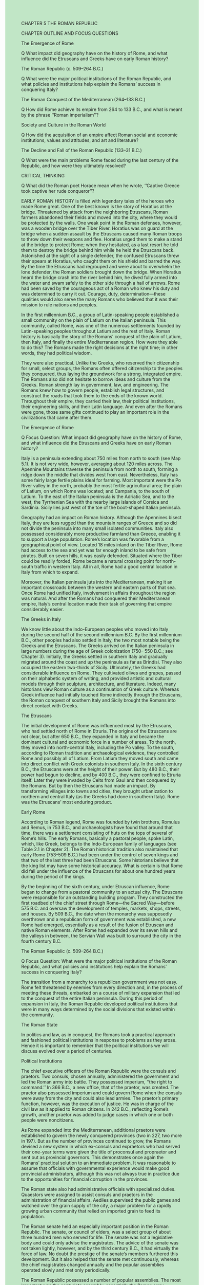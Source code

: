 #+OPTIONS: \n:t toc:nil num:nil html-postamble:nil
#+HTML_HEAD_EXTRA: <style>body {background: rgb(193, 230, 198) !important;}</style>

CHAPTER 5 THE ROMAN REPUBLIC


CHAPTER OUTLINE AND FOCUS QUESTIONS


The Emergence of Rome


Q What impact did geography have on the history of Rome, and what influence did the Etruscans and Greeks have on early Roman history?


The Roman Republic (c. 509--264 B.C.)


Q What were the major political institutions of the Roman Republic, and what policies and institutions help explain the Romans’ success in conquering Italy?


The Roman Conquest of the Mediterranean (264--133 B.C.)


Q How did Rome achieve its empire from 264 to 133 B.C., and what is meant by the phrase ‘‘Roman imperialism’’?


Society and Culture in the Roman World


Q How did the acquisition of an empire affect Roman social and economic institutions, values and attitudes, and art and literature?


The Decline and Fall of the Roman Republic (133--31 B.C.)


Q What were the main problems Rome faced during the last century of the Republic, and how were they ultimately resolved?


CRITICAL THINKING


Q What did the Roman poet Horace mean when he wrote, ‘‘Captive Greece took captive her rude conqueror’’?


EARLY ROMAN HISTORY is filled with legendary tales of the heroes who made Rome great. One of the best known is the story of Horatius at the bridge. Threatened by attack from the neighboring Etruscans, Roman farmers abandoned their fields and moved into the city, where they would be protected by the walls. One weak point in the Roman defenses, however, was a wooden bridge over the Tiber River. Horatius was on guard at the bridge when a sudden assault by the Etruscans caused many Roman troops to throw down their weapons and flee. Horatius urged them to make a stand at the bridge to protect Rome; when they hesitated, as a last resort he told them to destroy the bridge behind him while he held the Etruscans back. Astonished at the sight of a single defender, the confused Etruscans threw their spears at Horatius, who caught them on his shield and barred the way. By the time the Etruscans had regrouped and were about to overwhelm the lone defender, the Roman soldiers brought down the bridge. When Horatius heard the bridge crash into the river behind him, he dived fully armed into the water and swam safely to the other side through a hail of arrows. Rome had been saved by the courageous act of a Roman who knew his duty and was determined to carry it out. Courage, duty, determination---these qualities would also serve the many Romans who believed that it was their mission to rule nations and peoples.


In the first millennium B.C., a group of Latin-speaking people established a small community on the plain of Latium on the Italian peninsula. This community, called Rome, was one of the numerous settlements founded by Latin-speaking peoples throughout Latium and the rest of Italy. Roman history is basically the story of the Romans’ conquest of the plain of Latium, then Italy, and finally the entire Mediterranean region. How were they able to do this? The Romans made the right decisions at the right time; in other words, they had political wisdom.


They were also practical. Unlike the Greeks, who reserved their citizenship for small, select groups, the Romans often offered citizenship to the peoples they conquered, thus laying the groundwork for a strong, integrated empire. The Romans also did not hesitate to borrow ideas and culture from the Greeks. Roman strength lay in government, law, and engineering. The Romans knew how to govern people, establish legal structures, and construct the roads that took them to the ends of the known world. Throughout their empire, they carried their law, their political institutions, their engineering skills, and their Latin language. And even after the Romans were gone, those same gifts continued to play an important role in the civilizations that came after them.


The Emergence of Rome


Q Focus Question: What impact did geography have on the history of Rome, and what influence did the Etruscans and Greeks have on early Roman history?


Italy is a peninsula extending about 750 miles from north to south (see Map 5.1). It is not very wide, however, averaging about 120 miles across. The Apennine Mountains traverse the peninsula from north to south, forming a ridge down the middle that divides west from east. Nevertheless, Italy has some fairly large fertile plains ideal for farming. Most important were the Po River valley in the north, probably the most fertile agricultural area; the plain of Latium, on which Rome was located; and Campania, to the south of Latium. To the east of the Italian peninsula is the Adriatic Sea, and to the west, the Tyrrhenian Sea with the nearby large islands of Corsica and Sardinia. Sicily lies just west of the toe of the boot-shaped Italian peninsula.


Geography had an impact on Roman history. Although the Apennines bisect Italy, they are less rugged than the mountain ranges of Greece and so did not divide the peninsula into many small isolated communities. Italy also possessed considerably more productive farmland than Greece, enabling it to support a large population. Rome’s location was favorable from a geographical point of view. Located 18 miles inland on the Tiber River, Rome had access to the sea and yet was far enough inland to be safe from pirates. Built on seven hills, it was easily defended. Situated where the Tiber could be readily forded, Rome became a natural crossing point for north-south traffic in western Italy. All in all, Rome had a good central location in Italy from which to expand.


Moreover, the Italian peninsula juts into the Mediterranean, making it an important crossroads between the western and eastern parts of that sea. Once Rome had unified Italy, involvement in affairs throughout the region was natural. And after the Romans had conquered their Mediterranean empire, Italy’s central location made their task of governing that empire considerably easier.


The Greeks in Italy


We know little about the Indo-European peoples who moved into Italy during the second half of the second millennium B.C. By the first millennium B.C., other peoples had also settled in Italy, the two most notable being the Greeks and the Etruscans. The Greeks arrived on the Italian peninsula in large numbers during the age of Greek colonization (750-- 550 B.C.; see Chapter 3). Initially, the Greeks settled in southern Italy and gradually migrated around the coast and up the peninsula as far as Brindisi. They also occupied the eastern two-thirds of Sicily. Ultimately, the Greeks had considerable influence on Rome. They cultivated olives and grapes, passed on their alphabetic system of writing, and provided artistic and cultural models through their sculpture, architecture, and literature. Indeed, many historians view Roman culture as a continuation of Greek culture. Whereas Greek influence had initially touched Rome indirectly through the Etruscans, the Roman conquest of southern Italy and Sicily brought the Romans into direct contact with Greeks.


The Etruscans


The initial development of Rome was influenced most by the Etruscans, who had settled north of Rome in Etruria. The origins of the Etruscans are not clear, but after 650 B.C., they expanded in Italy and became the dominant cultural and economic force in a number of areas. To the north, they moved into north-central Italy, including the Po valley. To the south, according to Roman tradition and archaeological evidence, they controlled Rome and possibly all of Latium. From Latium they moved south and came into direct conflict with Greek colonists in southern Italy. In the sixth century B.C., the Etruscans were at the height of their power. But by 480 B.C., their power had begun to decline, and by 400 B.C., they were confined to Etruria itself. Later they were invaded by Celts from Gaul and then conquered by the Romans. But by then the Etruscans had made an impact. By transforming villages into towns and cities, they brought urbanization to northern and central Italy (as the Greeks had done in southern Italy). Rome was the Etruscans’ most enduring product. 


Early Rome


According to Roman legend, Rome was founded by twin brothers, Romulus and Remus, in 753 B.C., and archaeologists have found that around that time, there was a settlement consisting of huts on the tops of several of Rome’s hills. The early Romans, basically a pastoral people, spoke Latin, which, like Greek, belongs to the Indo-European family of languages (see Table 2.1 in Chapter 2). The Roman historical tradition also maintained that early Rome (753--509 B.C.) had been under the control of seven kings and that two of the last three had been Etruscans. Some historians believe that the king list may have some historical accuracy. What is certain is that Rome did fall under the influence of the Etruscans for about one hundred years during the period of the kings.


By the beginning of the sixth century, under Etruscan influence, Rome began to change from a pastoral community to an actual city. The Etruscans were responsible for an outstanding building program. They constructed the first roadbed of the chief street through Rome---the Sacred Way---before 575 B.C. and oversaw the development of temples, markets, shops, streets, and houses. By 509 B.C., the date when the monarchy was supposedly overthrown and a republican form of government was established, a new Rome had emerged, essentially as a result of the fusion of Etruscan and native Roman elements. After Rome had expanded over its seven hills and the valleys in between, the Servian Wall was built to surround the city in the fourth century B.C.  


The Roman Republic (c. 509--264 B.C.)


Q Focus Question: What were the major political institutions of the Roman Republic, and what policies and institutions help explain the Romans’ success in conquering Italy?


The transition from a monarchy to a republican government was not easy. Rome felt threatened by enemies from every direction and, in the process of meeting these threats, embarked on a course of military expansion that led to the conquest of the entire Italian peninsula. During this period of expansion in Italy, the Roman Republic developed political institutions that were in many ways determined by the social divisions that existed within the community.


The Roman State


In politics and law, as in conquest, the Romans took a practical approach and fashioned political institutions in response to problems as they arose. Hence it is important to remember that the political institutions we will discuss evolved over a period of centuries.


Political Institutions


The chief executive officers of the Roman Republic were the consuls and praetors. Two consuls, chosen annually, administered the government and led the Roman army into battle. They possessed imperium, ‘‘the right to command.’’ In 366 B.C., a new office, that of the praetor, was created. The praetor also possessed imperium and could govern Rome when the consuls were away from the city and could also lead armies. The praetor’s primary function, however, was the execution of justice. He was in charge of the civil law as it applied to Roman citizens. In 242 B.C., reflecting Rome’s growth, another praetor was added to judge cases in which one or both people were noncitizens.


As Rome expanded into the Mediterranean, additional praetors were established to govern the newly conquered provinces (two in 227, two more in 197). But as the number of provinces continued to grow, the Romans devised a new system in which ex-consuls and expraetors who had served their one-year terms were given the title of proconsul and propraetor and sent out as provincial governors. This demonstrates once again the Romans’ practical solution to an immediate problem. It was reasonable to assume that officials with governmental experience would make good provincial administrators, although this was not always true in practice due to the opportunities for financial corruption in the provinces.


The Roman state also had administrative officials with specialized duties. Quaestors were assigned to assist consuls and praetors in the administration of financial affairs. Aediles supervised the public games and watched over the grain supply of the city, a major problem for a rapidly growing urban community that relied on imported grain to feed its population.


The Roman senate held an especially important position in the Roman Republic. The senate, or council of elders, was a select group of about three hundred men who served for life. The senate was not a legislative body and could only advise the magistrates. The advice of the senate was not taken lightly, however, and by the third century B.C., it had virtually the force of law. No doubt the prestige of the senate’s members furthered this development. But it also helped that the senate met continuously, whereas the chief magistrates changed annually and the popular assemblies operated slowly and met only periodically.


The Roman Republic possessed a number of popular assemblies. The most important was the centuriate assembly, essentially the Roman army functioning in its political role. Organized by classes based on wealth, it was structured in such a way that the wealthiest citizens always had a majority. The centuriate assembly elected the chief magistrates and passed laws. Another assembly, the council of the plebs, came into being in 471 B.C. as a result of the struggle of the orders (see the next section).


The government of the Roman Republic, then, consisted of three major elements. Two consuls and later other elected officials served as magistrates and ran the state. An assembly of adult males (the centuriate assembly), controlled by the wealthiest citizens, elected these officials, while the senate, a small group of large landowners, advised them. The Roman state, then, was an aristocratic republic controlled by a relatively small group of privileged people.


The Struggle of the Orders: Social Divisions in the Roman Republic


The most noticeable element in the social organization of early Rome was the division between two groups---the patricians and the plebeians. The patrician class in Rome consisted of families who were descended from the original senators appointed during the period of the kings. Their initial prominence was probably due to their wealth as great landowners. Thus patricians constituted an aristocratic governing class. Only they could be consuls, magistrates, and senators. Through their patronage of large numbers of dependent clients, they could control the centuriate assembly and many other facets of Roman life.


The plebeians constituted the considerably larger group of ‘‘independent, unprivileged, poorer, and vulnerable men’’ as well as large nonpatrician landowners, less wealthy landholders, craftspeople, merchants, and small farmers. Although they were citizens, they did not possess the same rights as the patricians. Both patricians and plebeians could vote, but only the patricians could be elected to governmental offices. Both had the right to make legal contracts and marriages, but intermarriage between patricians and plebeians was forbidden. At the beginning of the fifth century B.C., the plebeians began a struggle to seek both political and social equality with the patricians.


The first success of the plebeians came in 494 B.C., when they withdrew physically from the state. The patricians, realizing that they could not defend Rome by themselves, were forced to compromise. Two new officials known as tribunes of the plebs were instituted (later raised to five and then ten in number). These tribunes were given the power to protect plebeians against arrest by patrician magistrates. Moreover, after a new popular assembly for plebeians only, called the council of the plebs, was created in 471 B.C., the tribunes became responsible for convoking it and placing proposals before it.


If adopted, these measures became plebiscita (‘‘it is the opinion of the plebs’’), but they were binding only on the plebeians, not the patricians. Nevertheless, the council of the plebs gave the plebeians considerable political leverage. After 445 B.C., when a law allowed patricians and plebeians to intermarry, the division between the two groups became less important. In the fourth century B.C., the consulship was opened to the plebeians. The climax of the struggle between the orders came in 287 B.C. with passage of a law that stipulated that all plebiscita passed by the council of the plebs had the force of law and were binding on the entire community, including patricians.


The struggle between the orders, then, had a significant impact on the development of the Roman constitution. Plebeians could hold the highest offices of state, they could intermarry with the patricians, and they could pass laws binding on the entire Roman community. Although the struggle had been long, the Romans had handled it by compromise, not violent revolution. Theoretically, by 287 B.C., all Roman citizens were equal under the law, and all could strive for political office. But in reality, as a result of the right of intermarriage, a select number of patrician and plebeian families formed a new senatorial aristocracy that came to dominate the political offices. The Roman Republic had not become a democracy.


The Roman Conquest of Italy


At the beginning of the Republic, Rome was surrounded by enemies, including the Etruscans to the north and the Sabines, Volscians, and Aequi to the east and south. The Latin communities on the plain of Latium posed an even more immediate threat. If we are to believe Livy, one of the chief ancient sources for the history of the early Roman Republic, Rome was engaged in almost continuous warfare with its neighbors for the next hundred years.


In his account of these years, Livy provided a detailed narrative of Roman efforts. Many of Livy’s stories were legendary in character and indeed were modeled on events in Greek history. But Livy, writing in the first century B.C., used such stories to teach Romans the moral values and virtues that had made Rome great. These included tenacity, duty, courage, and especially discipline (see the box on p. 90). Indeed, Livy recounted stories of military leaders who executed their own sons for leaving their place in battle, a serious offense, since the success of the hoplite infantry depended on maintaining a precise order. These stories had little basis in fact, but like the story of George Washington and the cherry tree in American history, they provided mythic images to reinforce Roman patriotism.


By 338 B.C., Rome had crushed the Latin states in Latium. During the next fifty years, the Romans waged a fierce struggle with the Samnites, a hill people from the central Apennines, some of whom had settled in Campania, south of Rome. Rome was again victorious. The conquest of the Samnites gave Rome considerable control over a large part of Italy and also brought it into direct contact with the Greek communities of southern Italy. Soon after their conquest of the Samnites, the Romans were involved in hostilities with some of these Greek cities and by 267 B.C. had completed their conquest of southern Italy. After overrunning the remaining Etruscan states to the north in 264 B.C., Rome had conquered all of modern Italy except the extreme north.


To rule Italy, the Romans devised the Roman Confederation. Under this system, Rome allowed some peoples---especially the Latins---to have full Roman citizenship. Most of the remaining communities were made allies. They remained free to run their own local affairs but were required to provide soldiers for Rome. Moreover, the Romans made it clear that loyal allies could improve their status and even aspire to becoming Roman citizens. Thus the Romans had found a way to give conquered peoples a stake in Rome’s success.


The Romans’ conquest of Italy can hardly be said to be the result of a direct policy of expansion. Much of it was opportunistic. The Romans did not hesitate to act when they felt that their security was threatened. And surrounded by potential enemies, Rome in a sense never felt secure. Yet once embarked on a course of expansion, the Romans pursued consistent policies that help explain their success. The Romans excelled at making wise diplomatic decisions. Though firm and even cruel when necessary---rebellions were put down without mercy--- they were also shrewd in extending citizenship and allowing autonomy in domestic affairs. In addition, the Romans were not only good soldiers but persistent ones as well. The loss of an army or a fleet did not cause them to quit but instead spurred them on to build new armies and new fleets. Finally, the Romans had a practical sense of strategy. As they conquered, they settled Romans and Latins in new communities outside Latium. By 264 B.C., the Romans had established fortified towns at all strategic locations. By building roads to these settlements and connecting them, the Romans assured themselves of an impressive military and communications network that enabled them to rule effectively and efficiently. Insisting on military service from the allies in the Roman Confederation, Rome essentially mobilized the entire military manpower of all Italy for its wars.


The Roman Conquest of the Mediterranean (264--133 B.C.)


Q Focus Question: How did Rome achieve its empire from 264 to 133 B.C., and what is meant by the phrase ‘‘Roman imperialism’’? 


After their conquest of the Italian peninsula, the Romans found themselves face to face with a formidable Mediterranean power---Carthage. Founded around 800 B.C. by Phoenicians from Tyre, Carthage in North Africa was located in a favorable position for commanding Mediterranean trade routes and had become an important commercial center (see Map 5.2). It had become politically and militarily strong as well. By the third century B.C., the Carthaginian empire included the coast of northern Africa, southern Spain, Sardinia, Corsica, and western Sicily. With its monopoly of western Mediterranean trade, Carthage was the largest and richest state in the area. The presence of Carthaginians in Sicily made the Romans apprehensive about Carthaginian encroachment on the Italian coast. In 264 B.C., mutual suspicions drove the two powers into a lengthy struggle for control of the western Mediterranean.


The Struggle with Carthage


The First Punic War (264--241 B.C.) (the Latin word for Phoenician was Punicus) began when the Romans decided to intervene in a struggle between two Sicilian cities by sending an army to Sicily. The Carthaginians, who considered Sicily within their own sphere of influence, deemed this just cause for war. In going to war, both sides determined on the conquest of Sicily. The Romans realized that the war would be long and drawn out if they could not supplement land operations with a navy and promptly developed a substantial naval fleet. The Carthaginians, for their part, had difficulty finding enough mercenaries to continue the fight. After a long struggle in which both sides lost battles in northern Africa and Sicily, a Roman fleet defeated the Carthaginian navy off Sicily, and the war quickly came to an end. In 241 B.C., Carthage gave up all rights to Sicily and had to pay an indemnity.


Hannibal and the Second Punic War


After the war, Carthage made an unexpected recovery and extended its domains in Spain to compensate for the territory lost to Rome. The Carthaginians proceeded to organize a formidable land army in the event of a second war with Rome, because they realized that defeating Rome on land was essential to victory. When the Romans encouraged one of Carthage’s Spanish allies to revolt against Carthage, Hannibal, the greatest of the Carthaginian generals, struck back, beginning the Second Punic War (218--201 B.C.). This time the Carthaginians decided to bring the war home to the Romans by fighting in their own backyard. Hannibal went into Spain, moved east, and crossed the Alps with an army of thirty to forty thousand men and six thousand horses and elephants. The Alps took a toll on the Carthaginian army; most of the elephants did not survive the trip. The remaining army, however, posed a real threat. At Cannae in 216 B.C., the Romans lost an army of almost forty thousand men. Rome seemed on the brink of disaster but refused to give up, raised yet another army, and gradually recovered. Although Hannibal remained free to roam in Italy, he had neither the men nor the equipment to lay siege to the major cities, no less Rome itself. The Romans began to reconquer some of the Italian cities that had rebelled against Roman rule after Hannibal’s successes. More important, the Romans pursued a strategy that aimed at undermining the Carthaginian empire in Spain. By 206 B.C., the Romans had pushed the Carthaginians out of Spain.


The Romans then took the war directly to Carthage. Late in 204 B.C., a Roman army under Publius Cornelius Scipio, later known as Scipio Africanus, moved from Sicily into northern Africa and forced the Carthaginians to recall Hannibal from Italy. At the Battle of Zama in 202 B.C., the Romans decisively defeated Hannibal’s forces, and the war was essentially over. Eventually, Hannibal left Carthage and went to help Antiochus, the ruler of the Seleucid kingdom, in his struggle with Rome. After Antiochus made peace with the Romans, Hannibal fled to Bithynia, near the Black Sea. Pursued by the Romans, Hannibal declared, ‘‘Let us free Rome of her dread of one old man,’’ and committed suicide.


By the peace treaty signed in 201 B.C. by the Carthaginians and the Romans, Carthage lost Spain, agreed to pay an indemnity, and promised not to go to war without Rome’s permission. Spain, like Sicily, Corsica, and Sardinia earlier, was made into a Roman province. Rome had become the dominant power in the western Mediterranean.  


The Destruction of Carthage


But some Romans wanted even more. A number of prominent Romans, especially the conservative politician Cato, advocated the complete destruction of Carthage. Cato ended every speech he made to the senate with the words, ‘‘And I think Carthage must be destroyed.’’ When the Carthaginians technically broke their peace treaty with Rome by going to war against one of Rome’s North African allies who had been encroaching on Carthage’s home territory, the Romans declared war. Roman forces undertook their third and last war with Carthage (149--146 B.C.). This time Carthage was no match for the Romans, who in 146 B.C. seized this opportunity to carry out the final destruction of Carthage. The territory was made a Roman province called Africa.


The Eastern Mediterranean


During the Punic Wars, Rome had become acutely aware of the Hellenistic states of the eastern Mediterranean when the king of Macedonia made an alliance with Hannibal after the Roman defeat at Cannae. But Rome was preoccupied with the Carthaginians, and it was not until after the defeat of Carthage that Rome became involved in the world of Hellenistic politics as an advocate of the freedom of the Greek states. This support of the Greeks brought the Romans into conflict with both


Macedonia and the kingdom of the Seleucids. Roman military victories and diplomatic negotiations rearranged the territorial boundaries of the Hellenistic kingdoms and brought the Greek states their freedom in 196 B.C. For fifty years, the Romans tried to be a power broker in the affairs of the Greeks without direct control of their lands. When the effort failed, the Romans changed their policy. Macedonia was made a Roman province in 148 B.C., and when some of the Greek states rose in revolt against Rome’s restrictive policies, Rome acted decisively. The city of Corinth, leader of the revolt, was destroyed in 146 B.C. to teach the Greeks a lesson, and Greece was placed under the control of the Roman governor of Macedonia. Thirteen years later, in 133 B.C., the king of Pergamum deeded his kingdom to Rome, giving Rome its first province in Asia. Rome was now master of the Mediterranean Sea. 

The Nature of Roman Imperialism


Rome’s empire was built in three stages: the conquest of Italy, the conflict with Carthage and expansion into the western Mediterranean, and the involvement with and domination of the Hellenistic kingdoms in the eastern Mediterranean. The Romans did not have a master plan for the creation of an empire; as it had been in Italy, much of their continued expansion was opportunistic, in response to perceived threats to their security. The more they expanded, the more threats to their security appeared on the horizon, involving them in yet more conflicts. Indeed, the Romans liked to portray themselves as declaring war only for defensive reasons or to protect allies. That is only part of the story, however. It is likely, as some historians have suggested, that at some point a group of Roman aristocratic leaders emerged who favored expansion both for the glory it offered and for the economic benefits it provided. Certainly, by the second century B.C., aristocratic senators perceived new opportunities for lucrative foreign commands, enormous spoils of war, and an abundant supply of slave labor for their growing landed estates. By that same time, the destruction of Corinth and Carthage indicated that Roman imperialism had become more arrogant and brutal as well. Rome’s foreign success also had enormous repercussions for the internal development of the Roman Republic.


Evolution of the Roman Army


By the fourth century B.C., the Roman army consisted of four legions, each made up of four thousand to five thousand men; each legion had about three hundred cavalry and the rest infantry. The infantry consisted of three lines of battle. The hastati (spearmen), consisting of the youngest recruits, formed the front line; they were armed with heavy spears and short swords and were protected by a large oval shield, helmet, breastplate, and greaves (shin guards). The principes (chief men), armed and protected like the hastati, formed the second line. The third line of battle was formed by the triarii (third-rank men), who knelt behind the first two lines, ready to move up and fill any gaps. A fourth group of troops, poor citizens who wore cloaks but no armor and were lightly armed, functioned as skirmishers who usually returned to the rear lines after their initial contact with the enemy to form backup reserves.


In the early Republic, the army was recruited from citizens between the ages of eighteen and forty-six who had the resources to equip themselves for battle. Since most of them were farmers, they enrolled only for a year, campaigned during the summer months, and returned home in time for the fall harvest. Later, during the Punic Wars of the third century B.C., the period of service had to be extended, although this was resisted by farmers whose livelihoods could be severely harmed by a long absence. Nevertheless, after the disastrous battle of Cannae in 216 B.C., the Romans were forced to recruit larger armies, and the number of legions rose to twenty-five. Major changes in recruitment would not come until the first century B.C. with the military reforms of Marius (see ‘‘A New Role for the Roman Army: Marius and Sulla’’ later in this chapter).


Society and Culture in the Roman World


Q Focus Question: How did the acquisition of an empire affect Roman social and economic institutions, values and attitudes, and art and literature?


One of the most noticeable aspects of Roman culture and society is the impact of the Greeks. The Romans had experienced Greek influence early on through the Greek cities in southern Italy. By the end of the third century B.C., however, Greek civilization was playing an ever-increasing role in Roman culture. Greek ambassadors, merchants, and artists traveled to Rome and spread Greek thought and practices. After their conquest of the Hellenistic kingdoms, Roman military commanders shipped Greek manuscripts and artworks back to Rome. Multitudes of educated Greek slaves were used in Roman households. Virtually every area of Roman life, from literature and philosophy to religion and education, was affected by Greek models. Rich Romans hired Greek tutors and sent their sons to Athens to study. As the Roman poet Horace said, ‘‘Captive Greece took captive her rude conqueror.’’ Greek thought captivated the less sophisticated Roman mind, and the Romans became willing transmitters of Greek culture---not, however, without some resistance from Romans who had nothing but contempt for Greek politics and who feared the end of old Roman values. Even those who favored Greek culture blamed the Greeks for Rome’s new vices, including a taste for luxury and homosexual practices.


Roman Religion


Every aspect of Roman society was permeated with religion. The official state religion focused on the worship of a pantheon of gods and goddesses, including Jupiter, Juno, Minerva, and Mars. As Rome developed and came into contact with other peoples and gods, the community simply adopted new deities. Hence the Greek Hermes became the Roman Mercury. Eventually, a complete amalgamation of Greek and Roman religion occurred, giving the Romans and the Greeks essentially a single ‘‘Greco-Roman’’ religion.


Roman religion focused on the worship of the gods for a very practical reason---human beings were thought to be totally dependent on them. The exact performance of ritual was crucial to establishing a right relationship with the gods. What was true for individuals was also valid for the state: it also had to observe correct ritual to receive its reward. Accurate performance of ritual was performed by a college of priests or pontiffs, who thus bore responsibility for maintaining the right relationship between the state and the gods. If the rituals were performed correctly, the Romans would obtain the ‘‘peace of the gods.’’ No doubt the Roman success in creating an empire was a visible confirmation of divine favor. As Cicero, the first-century B.C. politician and writer, claimed, ‘‘We have overcome all the nations of the world, because we have realized that the world is directed and governed by the gods.’’1


Just as the state had an official cult, so did families. Because the family was regarded as a small state within the state, it had its own household cults, which included Janus, the spirit of the doorway, and Vesta, goddess of the hearth. Here, too, proper ritual was important, and it was the responsibility of the paterfamilias as head of the family to ensure that religious obligations were properly fulfilled.


Religious festivals were an important part of Roman religious practice. There were two kinds: public festivals ordained and paid for by the state and private festivals celebrated by individuals and families. By the mid-second century B.C., six public festivals were celebrated annually, each lasting several days. The practice of holding games also grew out of religious festivals. The games were inaugurated in honor of Jupiter Optimus Maximus (‘‘best and greatest’’), the patron deity of Rome, but had become annual events by 366 B.C. In the late Republic, both the number of games and the number of days they lasted were increased. Originally, the games consisted of chariot racing in the Circus Maximus; later, animal hunts and theatrical performances were added. In the empire, gladiatorial contests would become the primary focus (see Chapter 6).


The Growth of Slavery


Slavery was a common institution throughout the ancient world, but no people possessed more slaves or relied so much on slave labor as the Romans eventually did. Before the third century B.C., a small Roman farmer might possess one or two slaves who would help farm his few acres and perform domestic chores. These slaves would most likely be from Italy and be regarded as part of the family household. Only the very rich would have large numbers of slaves.


The Roman conquest of the Mediterranean brought a drastic change in the use of slaves. Large numbers of foreign slaves were brought back to Italy. During the Republic, then, the chief source of slaves was from capture in war, followed by piracy. Of course, the children of slaves also became slaves. While some Roman generals brought back slaves to be sold to benefit the public treasury, ambitious generals of the first century B.C., such as Pompey and Caesar, made personal fortunes by treating slaves captured by their armies as private property.


Slaves were used in many ways in Roman society. The rich, of course, owned the most and the best. In the late Republic, it became a badge of prestige to be attended by many slaves. Greeks were in much demand as tutors, musicians, doctors, and artists. Roman businessmen would employ them as shop assistants or artisans. Slaves were also used as farm laborers; in fact, huge gangs of slaves living in pitiful conditions worked the large landed estates known as latifundia. Cato the Elder argued that it was cheaper to work slaves to death and then replace them than to treat them well. Many slaves of all nationalities were used as menial household workers, such as cooks, valets, waiters, cleaners, and gardeners. Roads, aqueducts, and other public facilities were constructed by contractors using slave labor. The total number of slaves is difficult to judge---estimates vary from 20 to 30 percent of the population.


It is also difficult to generalize about the treatment of Roman slaves. There are numerous instances of humane treatment by masters and situations where slaves even protected their owners from danger out of gratitude and esteem. But slaves were also subject to severe punishments, torture, abuse, and hard labor that drove some to run away or even revolt against their owners. The Republic had stringent laws against aiding a runaway slave. The murder of a master by a slave might mean the execution of all the other household slaves. Near the end of the second century B.C., large-scale slave revolts occurred in Sicily, where enormous gangs of slaves were subjected to horrible working conditions on large landed estates. Slaves were branded, beaten, inadequately fed, worked in chains, and housed at night in underground prisons. It took three years (135--132 B.C.) to crush a revolt of seventy thousand slaves, and the great revolt on Sicily (104--101 B.C.) involved most of the island and took a Roman army of seventeen thousand men to suppress. The most famous revolt on the Italian peninsula occurred in 73 B.C. Led by Spartacus, a slave who had been a Thracian gladiator, the revolt broke out in southern Italy and involved seventy thousand slaves. Spartacus managed to defeat several Roman armies before he was finally trapped and killed in southern Italy in 71 B.C. Six thousand of his followers were crucified, the traditional form of execution for slaves.


The Roman Family


At the heart of the Roman social structure stood the family, headed by the paterfamilias---the dominant male. The household also included the wife, sons with their wives and children, unmarried daughters, and slaves. A family was virtually a small state within the state, and the power of the paterfamilias was parallel to that of the state magistrates over the citizens. Like the Greeks, Roman males believed that the weakness of the female sex necessitated male guardians (see the box above). The paterfamilias exercised that authority; on his death, sons or close male relatives assumed the role of guardians. By the late Republic, however, although the rights of male guardians remained legally in effect, upper-class women found numerous ways to circumvent the power of their guardians.


Fathers arranged the marriages of daughters, although there are instances of mothers and daughters having influence on the choice. In the Republic, women married cum manu, ‘‘with legal control’’ passing from father to husband. By the mid-first century B.C., the dominant practice had changed to sine manu, ‘‘without legal control,’’ which meant that married daughters officially remained within the father’s legal power. Since the fathers of most married women were dead, not being in the ‘‘legal control’’ of a husband made possible independent property rights that forceful women could translate into considerable power within the household and outside it. Traditionally, Roman marriages were intended to be for life, but divorce was introduced in the third century B.C. and became relatively easy to obtain: either party could initiate it, and no one needed to prove the breakdown of the marriage. Divorce became especially prevalent in the first century B.C.---a period of political turmoil---when marriages were used to cement political alliances.


Some parents in upper-class families provided education for their daughters. Some girls had private tutors, and others may have gone to primary schools. But at the age when boys were entering secondary schools, girls were pushed into marriage. The legal minimum age was twelve, although fourteen was a more common age in practice. Although some Roman doctors warned that early pregnancies could be dangerous for young girls, early marriages persisted due to the desire to benefit from dowries as soon as possible and the reality of early mortality. A good example is Tullia, Cicero’s beloved daughter. She was married at sixteen, widowed at twentytwo, remarried one year later, divorced at twenty-eight, remarried at twenty-nine, and divorced at thirty-three. She died at thirty-four, not a particularly young age for females in Roman society.


The Evolution of Roman Law


One of Rome’s chief gifts to the Mediterranean world of its day and to succeeding generations was its development of law. The Twelve Tables of 450 B.C. were the first codification of Roman law (see the box on p. 99), and although inappropriate for later times, they were never officially abrogated and were still memorized by schoolboys in the first century B.C. Civil law derived from the Twelve Tables proved inadequate for later Roman needs, however, and gave way to corrections and additions by the praetors. On taking office, a praetor issued an edict listing his guidelines for dealing with different kinds of legal cases. The praetors were knowledgeable in law, but they also relied on Roman jurists---amateur law experts--- for advice in preparing their edicts. The interpretations of the jurists, often embodied in the edicts of the praetors, created a body of legal principles.


In 242 B.C., the Romans appointed a second praetor who was responsible for examining suits between a Roman and a non-Roman as well as between two nonRomans. The Romans found that although some of their rules of law could be used in these cases, special rules were often needed. These rules gave rise to a body of law known as the law of nations, defined by the Romans as ‘‘that part of the law which we apply both to ourselves and to foreigners.’’ But the influence of Greek philosophy, primarily Stoicism, led Romans in the late Republic to develop the idea of the law of nature---or universal divine law derived from right reason. The Romans came to view their law of nations as derived from or identical to this law of nature, thus giving Roman jurists a philosophical justification for systematizing Roman law according to basic principles.


The Development of Literature


The Romans produced little literature before the third century B.C., and the Latin literature that emerged in that century was strongly influenced by Greek models. The demand for plays at public festivals eventually led to a growing number of native playwrights. One of the best known was Plautus (c. 254--184 B.C.), who used plots from Greek New Comedy (see Chapter 4) for his own plays. The actors wore Greek costumes and Greek masks and portrayed the same basic stock characters: lecherous old men, skillful slaves, prostitutes, young men in love. Plautus wrote for the masses and became a very popular playwright in Rome.


In the last century of the Republic, the Romans began to produce a new poetry, less dependent on epic themes and more inclined to personal expression. Latin poets were now able to use various Greek forms to express their own feelings about people, social and political life, and love. The finest example of this can be seen in the work of Catullus (c. 87--54 B.C.), Rome’s ‘‘best lyric poet’’ and one of the greatest in world literature.


Catullus became a master at adapting and refining Greek forms of poetry to express his emotions. He wrote a variety of poems on, among other things, political figures, social customs, the use of language, the death of his brother, and the travails of love. Catullus became infatuated with Clodia, the promiscuous sister of a tribune and wife of a provincial governor, and addressed a number of poems to her (he called her Lesbia), describing his passionate love and hatred for her (Clodia had many other lovers besides Catullus):


You used to say that you wished to know only Catullus, Lesbia, and wouldn’t take even Jove before me! I didn’t regard you just as my mistress then: I cherished you as a father does his sons or his daughters’ husbands. Now that I know you, I burn for you even more fiercely, though I regard you as almost utterly worthless. How can that be, you ask? It’s because such cruelty forces lust to assume the shrunken place of affection2


Catullus’ ability to express in simple fashion his intense feelings and curiosity about himself and his world had a noticeable impact on later Latin poets.


The development of Roman prose was greatly aided by the practice of oratory. Romans had great respect for oratory since the ability to persuade people in public debate meant success in politics. Oratory was brought to perfection in a literary fashion by Cicero (106--43 B.C.), the best exemplar of the literary and intellectual interests of the senatorial elite of the late Republic and, indeed, the greatest prose writer of that period. For Cicero, oratory was not simply skillful speaking. An orator was a statesman, a man who achieved his highest goal by pursuing an active life in public affairs.


Later, when the turmoil of the late Republic forced him into semiretirement politically, Cicero became more interested in the writing of philosophical treatises. He served a most valuable purpose for Roman society by popularizing and making understandable the works of Greek philosophers. In his philosophical works, Cicero, more than anyone else, transmitted the classical intellectual heritage to the Western world. Cicero’s original contributions came in the field of politics. His works On the Laws and On the Republic provided fresh insights into political thought, including the need for a mixed constitution: ‘‘a moderate and well-balanced form of government which is a combination of the three simple good forms (monarchy, aristocracy, and democracy) is preferable even to monarchy.’’3 His emphasis on the need to pursue an active life to benefit and improve humankind would greatly influence the later Italian Renaissance.


Roman Art


The Romans were also dependent on the Greeks for artistic inspiration. During the third and second centuries B.C., they adopted many features of the Hellenistic style of art. The Romans developed a taste for Greek statues, which they placed not only in public buildings but also in their homes. Once demand outstripped the supply of original works, reproductions of Greek statues became fashionable. The Romans’ own portrait sculpture was characterized by an intense realism that included even unpleasant physical details. Wall paintings and frescoes in the houses of the rich realistically depicted landscapes, portraits, and scenes from mythological stories.


The Romans excelled in architecture, a highly practical art. Although they continued to employ Greek styles and made use of colonnades, rectangular structures, and post-and-lintel construction, the Romans were also innovative. They made considerable use of curvilinear forms: the arch, vault, and dome. The Romans were also the first people in antiquity to use concrete on an enormous scale. By combining concrete and curvilinear forms, they were able to construct massive buildings---public baths and amphitheaters, the most famous of which was the Coliseum in Rome, capable of seating fifty thousand spectators. These large buildings were made possible by Roman engineering skills. These same skills were put to use in constructing roads (the Romans built a network of 50,000 miles of roads throughout their empire), aqueducts (in Rome, almost a dozen aqueducts kept a population of one million supplied with water), and bridges.


Values and Attitudes


The Romans were by nature a conservative people. They were very concerned about maintaining the mos maiorum, the customs or traditions of their ancestors. They emphasized parental authority and, above all, their obligations to the state. The highest virtue was pietas---the dutiful execution of one’s obligations to one’s fellow citizens, to the gods, and to the state.


By the second century B.C., however, the assembling of an empire had begun to weaken the old values. The Romans began to focus more on affluence, status, and material possessions. Emphasis shifted toward individualism and away from collective well-being, the old public spirit that had served Rome so well. Observers worried about the decline of the old values blamed it on different causes. Some felt that after the destruction of Carthage, the Romans no longer had any strong enemies to challenge them. Others believed that the Romans had simply been overwhelmed by the affluence afforded by the new empire. And some blamed everything on the Greeks for importing ideas and practices baneful to the Romans. Of course, there were also many Romans who, though desirous of maintaining traditional values, were also well aware that the acquisition of an empire had created a new world with new demands and values.


The Decline and Fall of the Roman Republic (133--31 B.C.)


Q Focus Question: What were the main problems Rome faced during the last century of the Republic, and how were they ultimately resolved?


By the mid-second century B.C., Roman domination of the Mediterranean Sea was well established. Yet the process of building an empire had weakened and threatened the internal stability of Rome. This internal instability characterizes the period of Roman history from 133 until 31 B.C., when the armies of Octavian defeated Mark Antony and stood supreme over the Roman world. By that time, the constitution of the Roman Republic was in shambles.


Social, Economic, and Political Problems


By the second century B.C., the senate had become the effective governing body of the Roman state. It consisted of three hundred men, drawn primarily from the landed aristocracy; they remained senators for life and held the chief magistracies of the Republic. During the wars of the third and second centuries, the senate came to exercise enormous power. It directed the wars and took control of both foreign and domestic policy, including financial affairs.


Moreover, the magistracies and senate were increasingly controlled by a relatively select circle of wealthy and powerful families, both patrician and plebeian, called the nobiles (‘‘nobles’’). In the hundred years from 233 to 133 B.C., 80 percent of the consuls came from twenty-six families; moreover, 50 percent came from only ten families. Hence the nobiles constituted a governing oligarchy that managed, through its landed wealth, system of patronage, and intimidation, to maintain its hold over the magistracies and senate and thus guide the destiny of Rome while running the state in its own interests.


By the end of the second century B.C., two types of aristocratic leaders, called the optimates (‘‘the best men’’) and the populares (‘‘favoring the people’’), became prominent. Optimates and populares were terms of political rhetoric that were used by individuals within the aristocracy against fellow aristocratic rivals to distinguish one set of tactics from another. The optimates controlled the senate and wished to maintain their oligarchical privileges, while the populares were usually other ambitious aristocrats who used the people’s assemblies as instruments to break the domination of the optimates. The conflicts between these two types of aristocratic leaders and their supporters engulfed the first century B.C. in political turmoil.


Of course, the aristocrats formed only a tiny minority of the Roman people. The backbone of the Roman state and army had traditionally been the small farmers. But economic changes that began in the period of the Punic Wars increasingly undermined the position of that group. Their lands had been severely damaged during the Second Punic War when Hannibal invaded Italy. Moreover, in order to win the wars, Rome had to increase the term of military service from two to six years. When they returned home, many farmers found their farms so deteriorated that they chose to sell out instead of remaining on the land. By this time, capitalistic agriculture was also increasing rapidly. Landed aristocrats had been able to develop large estates (the latifundia) by taking over state-owned land and by buying out small peasant owners. These large estates relied on slave and tenant labor and frequently concentrated on cash crops, such as grapes for wine, olives, and sheep for wool, which small farmers could not afford to do. Thus the rise of the latifundia contributed to the decline in the number of small citizen farmers. Because the latter group traditionally provided the foundation of the Roman army, the number of men available for military service declined. Moreover, many of these small farmers drifted to the cities, especially Rome, forming a large class of day laborers who possessed no property. This new urban proletariat was a highly unstable mass with the potential for making trouble in depressed times.


The Reforms of the Gracchi


In 133 B.C., Tiberius Gracchus, himself a member of the aristocracy and a new tribune, came to believe that the underlying cause of Rome’s problems was the decline of the small farmer. Consequently, Tiberius bypassed the senate, where he knew his rivals would oppose his proposal, and had the council of the plebs pass a land reform bill that authorized the government to reclaim public land held by large landowners and to distribute it to landless Romans. Many senators, themselves large landowners whose estates included large tracts of public land, were furious, and a group of them took the law into their own hands and assassinated Tiberius.


The efforts of Tiberius Gracchus were continued by his brother Gaius, elected tribune for 123 and 122 B.C. Gaius, too, pushed for the distribution of land to displaced farmers. But he broadened his reform program with measures that would benefit the equestrian order, a rising group of wealthy people who wanted a share in the political power held by the ruling aristocracy. Many senators, hostile to Gaius’ reforms and fearful of his growing popularity, instigated mob action that resulted in the death of the reformer and many of his friends in 121 B.C. The attempts of the Gracchus brothers to bring reforms had opened the door to more instability and further violence.


A New Role for the Roman Army: Marius and Sulla


In the closing years of the second century B.C., a series of military disasters gave rise to a fresh outburst of popular anger against the old leaders of the senate. Military defeats in northern Africa under a senate-appointed general encouraged Marius---a ‘‘new man’’ from the equestrian order--- to run for the consulship on a ‘‘win the war’’ campaign slogan. Marius won and became a consul for 107 B.C. Marius took command of the army in Africa and brought the war to a successful conclusion. He was then called on to defeat the Celts, who threatened an invasion of Italy. Marius was made consul for five years, from 104 to 100 B.C.; raised a new army; and decisively defeated the Celts, leaving him in a position of personal ascendancy in Rome.


In raising a new army, Marius initiated military reforms that proved to have drastic consequences. The Roman army had traditionally been a conscript army of small landholders. Marius recruited volunteers from both the urban and rural proletariat who possessed no property. These volunteers swore an oath of loyalty to the general, not the senate, and thus inaugurated a professional-type army that might no longer be subject to the state. Moreover, to recruit these men, a general would promise them land, so the generals had to play politics to get legislation passed that would provide land for their veterans. Marius left a powerful legacy. He had created a new system of military recruitment that placed much power in the hands of the individual generals.


Lucius Cornelius Sulla was the next general to take advantage of the new military system. The senate had placed him in charge of a war in Asia Minor, but when the council of the plebs tried to transfer command of this war to Marius, a civil war ensued. Sulla won and seized Rome itself in 82 B.C. He forced the senate to grant him the title of dictator to ‘‘reconstitute the Republic.’’ After conducting a reign of terror to wipe out all opposition, Sulla revised the constitution to restore power to the senate and eliminated most of the powers of the popular assemblies and the tribunes of the plebs. In 79 B.C., believing that he had created a firm foundation for the traditional Republic governed by a powerful senate, he retired. But his real legacy was quite different from what he had intended. His example of using an army to seize power would prove most attractive to ambitious men.


The Collapse of the Republic


For the next fifty years, Roman history would be characterized by two important features: the jostling for power by a number of strong individuals and the civil wars generated by their conflicts. Three men came to hold enormous military and political power---Crassus, Pompey, and Julius Caesar. Crassus, who was known as the richest man in Rome, had successfully put down the major slave rebellion led by Spartacus. Pompey had returned from a successful military command in Spain in 71 B.C. and had been hailed as a military hero. Julius Caesar had been a spokesman for the populares from the beginning of his political career and had a military command in Spain. In 60 B.C., Caesar joined with Crassus and Pompey to form a coalition that historians call the First Triumvirate.


Though others had made political deals before, the combined wealth and power of these three men was enormous, enabling them to dominate the political scene and achieve their basic aims: Pompey received lands for his veterans and a command in Spain, Crassus was given a command in Syria, and Caesar was granted a special military command in Gaul (modern France). When Crassus was killed in battle in 53 B.C., his death left two powerful men with armies in direct competition. Caesar had used his time in Gaul wisely. He had conquered all of Gaul and gained fame, wealth, and military experience as well as an army of seasoned veterans who were loyal to him. When leading senators fastened on Pompey as the less harmful to their cause and voted for Caesar to lay down his command and return as a private citizen to Rome, Caesar refused. He chose to keep his army and moved into Italy by illegally crossing the Rubicon, the river that formed the southern boundary of his province. (‘‘Crossing the Rubicon’’ is a phrase used to this day to mean taking a decisive action and being unable to turn back.) According to his ancient biographer Suetonius, Caesar said to his troops, ‘‘Even now we could turn back; but once we cross that tiny bridge, then everything will depend on armed force.’’4 Caesar marched on Rome, starting a civil war between his forces and those of Pompey and his allies. The defeat of Pompey’s forces left Caesar in complete control of the Roman government.


Caesar had officially been made dictator in 47 B.C., and three years later, he was made dictator for life. He continued to hold elections for offices but saw to it that his supporters chose the people he recommended. Upon becoming Rome’s ruler, he quickly instituted a number of ambitious reforms. He increased the senate to nine hundred members by filling it with many of his supporters and granted citizenship to a number of people in the provinces who had helped him. By establishing colonies of Roman citizens in North Africa, Gaul, and Spain, he initiated a process of Romanization in those areas. He also reorganized the administrative structures of cities in Italy in an attempt to create a sense of order in their government. Caesar was a generous victor and pardoned many of the republican leaders who had opposed him, allowing them to return to Rome. He also reformed the calendar by introducing the Egyptian solar year of 365 days (with changes implemented in A.D. 1582, it became the basis of our current calendar). He planned much more in the way of building projects and military adventures in the east, but in 44 B.C., a group of leading senators who resented his domination assassinated him in the belief that they had struck a blow for republican liberty (see the box on p. 103). In truth, they had set the stage for another civil war that delivered the death blow to the Republic.


Within a few years after Caesar’s death, two men had divided the Roman world between them---Octavian, Caesar’s heir and grandnephew, taking the west, and Antony, Caesar’s ally and assistant, the east. But the empire of the Romans, large as it was, was still too small for two masters, and Octavian and Antony eventually came into conflict. Antony allied himself with the Egyptian queen Cleopatra VII, with whom, like Caesar before him, he fell in love. Octavian began a propaganda campaign, accusing Antony of catering to Cleopatra and giving away Roman territory to this ‘‘whore of the east.’’ Finally, at the Battle of Actium in Greece in 31 B.C., Octavian’s forces smashed the army and navy of Antony and Cleopatra. Both fled to Egypt, where, according to the account of the Roman historian Florus, they committed suicide a year later:


Antony was the first to commit suicide, by the sword. Cleopatra threw herself at Octavian’s feet, and tried her best to attract his gaze: in vain, for his self-control was impervious to her beauty. It was not her life she was after, for that had already been granted, but a portion of her kingdom. When she realized this was hopeless and that she had been earmarked to feature in Octavian’s triumph in Rome, she took advantage of her guard’s carelessness to get herself into the mausoleum, as the royal tomb is called. Once there, she put on the royal robes which she was accustomed to wear, and lay down in a richly perfumed coffin beside her Antony. Then she applied poisonous snakes to her veins and slipped into death as though into a sleep.5


Octavian, at the age of thirty-two, stood supreme over the Roman world (see Map 5.3). The civil wars had ended. And so had the Republic.



CONCLUSION



In the eighth and seventh centuries B.C., the pastoral community of Rome emerged as a city. Between 509 and 264 B.C., the expansion of this city led to the union of almost all of Italy under Rome’s control. Even more dramatically, between 264 and 133 B.C., Rome expanded to the west and east and became master of the Mediterranean Sea.


After 133 B.C., however, Rome’s republican institutions proved inadequate for the task of ruling an empire. In the breakdown that ensued, ambitious individuals saw opportunities for power unparalleled in Roman history and succumbed to the temptations. After a series of bloody civil wars, peace was finally achieved when Octavian defeated Antony and Cleopatra. Octavian’s real task was at hand: to create a new system of government that seemed to preserve the Republic while establishing the basis for a new order that would rule the empire in an orderly fashion. Octavian proved equal to the task of establishing a Roman imperial state.
